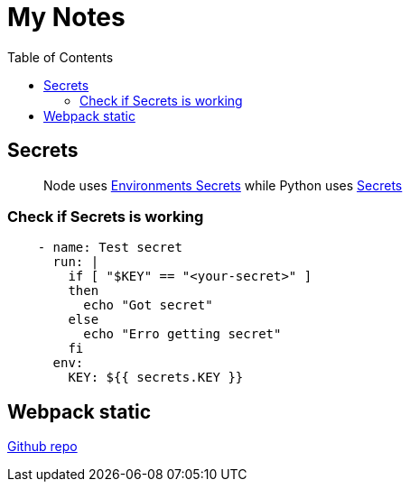 = My Notes
:toc:

== Secrets


> Node uses https://github.com/aymanapatel/my-notes-algolia/settings/environments/103615062/edit[Environments Secrets] while Python uses https://github.com/aymanapatel/my-notes-algolia/settings/secrets/actions/KEY[Secrets]

=== Check if Secrets is working


```yml
    - name: Test secret
      run: |
        if [ "$KEY" == "<your-secret>" ] 
        then 
          echo "Got secret"
        else
          echo "Erro getting secret"  
        fi
      env: 
        KEY: ${{ secrets.KEY }}  
```

== Webpack static 

https://github.com/ivarprudnikov/webpack-static-html-pages/tree/gh-pages[Github repo]